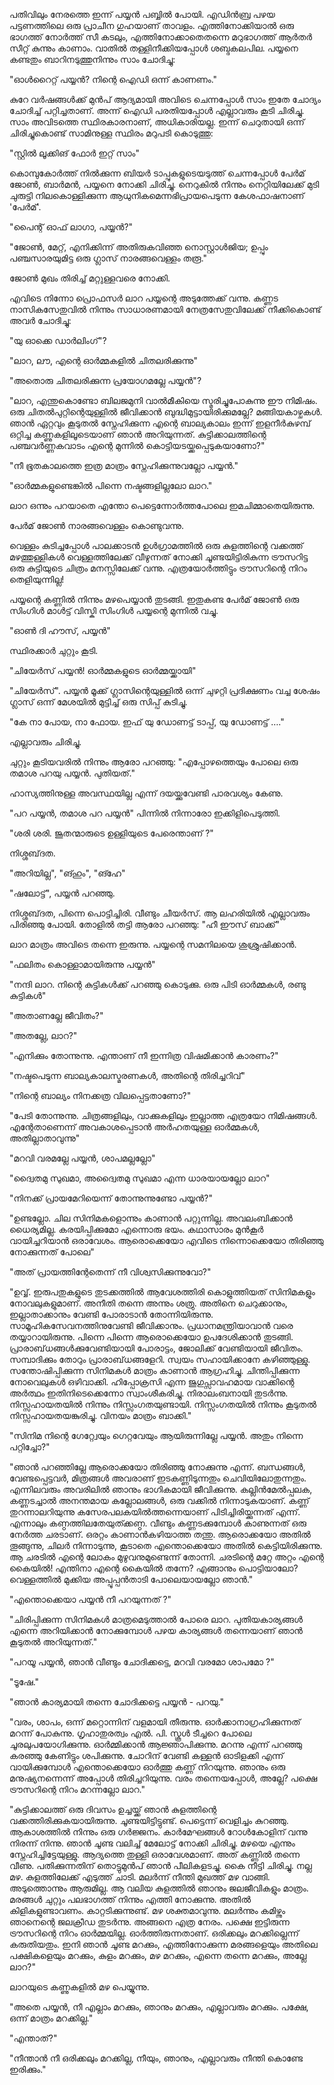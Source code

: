 #+BEGIN_COMMENT
.. title: പയ്യന് ഗൃഹാതുരത്വം
.. slug: payyanugruhathurathuam
.. date: 2025-05-03 18:25:45 UTC+00:00
.. tags: പയ്യൻ
.. category: Malayalam
.. link: 
.. description: 
.. type: text
.. status: 
#+END_COMMENT

പതിവിലും നേരത്തെ ഇന്ന് പയ്യൻ പബ്ബിൽ പോയി. എഡിൻബ്ര പഴയ പട്ടണത്തിലെ ഒരു പ്രാചീന ഗുഹയാണ്
താവളം. എത്തിനോക്കിയാൽ ഒരു ഭാഗത്ത് നോർത്ത് സീ കടലും, എത്തിനോക്കാതെതന്നെ മറുഭാഗത്ത് ആർതർ സീറ്റ്
കുന്നും കാണാം. വാതിൽ തള്ളിനീക്കിയപ്പോൾ ശബ്ദകലപില. പയ്യനെ കണ്ടതും ബാറിനടുത്തുനിന്നും സാം ചോദിച്ചു:

"ഓൾറൈറ്റ്  പയ്യൻ? നിന്റെ ഐഡി ഒന്ന് കാണണം."

കുറേ വർഷങ്ങൾക്ക് മുൻപ് ആദ്യമായി അവിടെ ചെന്നപ്പോൾ സാം ഇതേ ചോദ്യം ചോദിച്ച് പറ്റിച്ചതാണ്. അന്ന് ഐഡി
പരതിയപ്പോൾ എല്ലാവരും കൂടി ചിരിച്ചു. സാം അവിടത്തെ സ്ഥിരകാരനാണ്, അധികാരിയല്ല. ഇന്ന് ചെറുതായി ഒന്ന്
ചിരിച്ചുകൊണ്ട് സാമിനുള്ള സ്ഥിരം മറുപടി കൊടുത്തു:

"സ്റ്റിൽ ലൂക്കിങ് ഫോർ ഇറ്റ് സാം"

കൊമ്പുകോർത്ത് നിൽക്കുന്ന ബിയർ ടാപ്പുകളുടെയടുത്ത് ചെന്നപ്പോൾ പേർമ് ജോൺ, ബാർമൻ, പയ്യനെ നോക്കി
ചിരിച്ചു. നെറുകിൽ നിന്നും നെറ്റിയിലേക്ക് മുടി ചുരുട്ടി നിലകൊള്ളിക്കുന്ന ആധുനികമെന്നഭിപ്രായപെടുന്ന
കേശഫാഷനാണ് 'പേർമ്'.

"പൈന്റ് ഓഫ് ലാഗാ, പയ്യൻ?"

"ജോൺ, മേറ്റ്, എനിക്കിന്ന് അതിരുകവിഞ്ഞ നൊസ്റ്റാൾജിയ; ഉപ്പും പഞ്ചസാരയുമിട്ട ഒരു ഗ്ലാസ്
നാരങ്ങവെള്ളം തരൂ."

ജോൺ മുഖം തിരിച്ച് മറ്റുള്ളവരെ നോക്കി.

എവിടെ നിന്നോ പ്രൊഫസർ ലാറ പയ്യന്റെ അടുത്തേക്ക് വന്നു. കണ്ണട നാസികസേതുവിൽ നിന്നും സാധാരണമായി
നേത്രസേതുവിലേക്ക് നീക്കികൊണ്ട് അവർ ചോദിച്ചു:

"യു ഓക്കെ ഡാർലിംഗ്"?

"ലാറ, ലൗ, എന്റെ ഓർമ്മകളിൽ ചിതലരിക്കുന്നു"

"അതൊരു ചിതലരിക്കുന്ന പ്രയോഗമല്ലേ പയ്യൻ"?

"ലാറ, എന്തുകൊണ്ടോ ബിലജമുനി വാൽമീകിയെ സ്മരിച്ചുപോകുന്നു ഈ നിമിഷം. ഒരു ചിതൽപുറ്റിന്റെയുള്ളിൽ
ജീവിക്കാൻ ബുദ്ധിമുട്ടായിരിക്കുമല്ലേ?  മങ്ങിയകാഴ്ചകൾ. ഞാൻ ഏറ്റവും കൂടുതൽ സ്നേഹിക്കുന്ന എന്റെ
ബാല്യകാലം ഇന്ന് ഇളനീർകുഴമ്പ് ഒറ്റിച്ച കണ്ണുകളിലൂടെയാണ് ഞാൻ അറിയുന്നത്. കുട്ടിക്കാലത്തിന്റെ പഞ്ചവർണ്ണകവാടം
എന്റെ മുന്നിൽ കൊട്ടിയടയ്ക്കപ്പെടുകയാണോ?"

"നീ ഭൂതകാലത്തെ ഇത്ര മാത്രം സ്നേഹിക്കുന്നുവല്ലോ പയ്യൻ."

"ഓർമ്മകളുണ്ടെങ്കിൽ പിന്നെ നഷ്ടങ്ങളില്ലലോ ലാറ."

ലാറ ഒന്നും പറയാതെ എന്തോ പെട്ടെന്നോർത്തപോലെ ഇമചിമ്മാതെയിരുന്നു.

പേർമ് ജോൺ നാരങ്ങവെള്ളം കൊണ്ടുവന്നു.

വെള്ളം കുടിച്ചപ്പോൾ പാലക്കാടൻ ഉൾഗ്രാമത്തിൽ ഒരു കുളത്തിന്റെ വക്കത്ത് മഴത്തുള്ളികൾ വെള്ളത്തിലേക്ക്
വീഴുന്നത് നോക്കി ചൂണ്ടയിട്ടിരികുന്ന ട്രൗസറിട്ട ഒരു കുട്ടിയുടെ ചിത്രം മനസ്സിലേക്ക് വന്നു. എത്രയോർത്തിട്ടും
ട്രൗസറിന്റെ നിറം തെളിയുന്നില്ല!

പയ്യന്റെ കണ്ണിൽ നിന്നും മഴപെയ്യാൻ തുടങ്ങി. ഇതുകണ്ട പേർമ് ജോൺ ഒരു സിംഗിൾ മാൾട്ട് വിസ്കി സിംഗിൾ
പയ്യന്റെ മുന്നിൽ വച്ചു.

"ഓൺ ദി ഹൗസ്, പയ്യൻ"

സ്ഥിരക്കാർ ചുറ്റും കൂടി.

"ചിയേർസ് പയ്യൻ! ഓർമ്മകളുടെ ഓർമ്മയ്ക്കായി"

"ചിയേർസ്". പയ്യൻ മൂക്ക് ഗ്ലാസിന്റെയുള്ളിൽ ഒന്ന് ചുഴറ്റി പ്രദിക്ഷണം വച്ച ശേഷം ഗ്ലാസ് ഒന്ന് മേശയിൽ മുട്ടിച്ച് ഒരു സിപ്പ് കുടിച്ചു.

"കേ നാ പോയ, നാ ഫോയ. ഇഫ് യു ഡോണട്ട് ടാപ്പ്, യു ഡോണട്ട് ...."

എല്ലാവരും ചിരിച്ചു.

ചുറ്റും കൂടിയവരിൽ നിന്നും ആരോ പറഞ്ഞു:
"എപ്പോഴത്തെയും പോലെ ഒരു തമാശ പറയു പയ്യൻ. പുതിയത്."

ഹാസ്യത്തിനുള്ള അവസ്ഥയില്ല എന്ന് ദയയ്ക്കുവേണ്ടി പാരവശ്യം കേണു.

"പറ പയ്യൻ, തമാശ പറ പയ്യൻ" 
 പിന്നിൽ നിന്നാരോ ഇക്കിളിപെടുത്തി. 

"ശരി ശരി. ജൂതന്മാരുടെ ഉള്ളിയുടെ പേരെന്താണ് ?"

നിശ്ശബ്‌ദത.

"അറിയില്ല", "ങ്ഹും", "ങ്ഹേ" 

"ഷലോട്ട്", പയ്യൻ പറഞ്ഞു.

 നിശ്ശബ്‌ദത, പിന്നെ പൊട്ടിച്ചിരി. വീണ്ടും ചീയർസ്. ആ ലഹരിയിൽ എല്ലാവരും പിരിഞ്ഞു പോയി. തോളിൽ തട്ടി ആരോ പറഞ്ഞു:
"ഹീ ഈസ് ബാക്ക്"

ലാറ മാത്രം അവിടെ തന്നെ ഇരുന്നു. പയ്യന്റെ സമനിലയെ ശുശ്രുഷിക്കാൻ.

"ഫലിതം കൊള്ളാമായിരുന്നു പയ്യൻ"

"നന്ദി ലാറ. നിന്റെ കുട്ടികൾക്ക് പറഞ്ഞു കൊടുക്കു. ഒരു പിടി ഓർമ്മകൾ, രണ്ടു കുട്ടികൾ"

"അതാണല്ലേ ജീവിതം?"

"അതല്ലേ, ലാറ?"

"എനിക്കും തോന്നുന്നു. എന്താണ് നീ ഇന്നിത്ര വിഷമിക്കാൻ കാരണം?"

"നഷ്ടപെടുന്ന ബാല്യകാലസ്മരണകൾ, അതിന്റെ തിരിച്ചറിവ്"

"നിന്റെ ബാല്യം നിനക്കത്ര വിലപ്പെട്ടതാണോ?"

"പേടി തോന്നുന്നു. ചിത്രങ്ങളിലും, വാക്കുകളിലും ഇല്ലാത്ത എത്രയോ നിമിഷങ്ങൾ. എന്റേതാണെന്ന്
അവകാശപ്പെടാൻ അർഹതയുള്ള ഓർമ്മകൾ, അതില്ലാതാവുന്നു"

"മറവി വരമല്ലേ പയ്യൻ, ശാപമല്ലല്ലോ"

"ദ്വൈതമു സുഖമാ, അദ്വൈതമു സുഖമാ എന്ന ധാരയായല്ലോ ലാറ"

"നിനക്ക് പ്രായമേറിയെന്ന്  തോന്നുന്നുണ്ടോ പയ്യൻ?"

"ഉണ്ടല്ലോ. ചില സിനിമകളൊന്നും കാണാൻ പറ്റുന്നില്ല. അവലംബിക്കാൻ ധൈര്യമില്ല. കരയിപ്പിക്കുമോ എന്നൊരു
ഭയം. കഥാസാരം മുൻ‌കൂർ വായിച്ചറിയാൻ ഒരാവേശം. ആരൊക്കെയോ എവിടെ നിന്നൊക്കെയോ തിരിഞ്ഞു നോക്കുന്നത്
പോലെ"

"അത് പ്രായത്തിന്റേതെന്ന് നീ വിശ്വസിക്കുന്നുവോ?"

"ഉവ്വ്. ഇരുപതുകളുടെ തുടക്കത്തിൽ ആവേശത്തിരി കൊളുത്തിയത് സിനിമകളും നോവലുകളുമാണ്. അനീതി തന്നെ അന്നും
ശത്രു. അതിനെ ചെറുക്കാനും, ഇല്ലാതാക്കാനും വേണ്ടി പോരാടാൻ തോന്നിയിരുന്നു. സാമൂഹികസേവനത്തിനുവേണ്ടി
ജീവിക്കാനും. പ്രധാനമന്ത്രിയാവാൻ വരെ തയ്യാറായിരുന്നു. പിന്നെ പിന്നെ ആരൊക്കെയോ ഉപദേശിക്കാൻ
തുടങ്ങി. പ്രാരാബ്‌ധങ്ങൾക്കുവേണ്ടിയായി പോരാട്ടം, ജോലിക്ക് വേണ്ടിയായി ജീവിതം. സമ്പാദിക്കും തോറും
പ്രാരാബ്‌ധങ്ങളേറി. സ്വയം സഹായിക്കാനേ കഴിഞ്ഞുള്ളു. സന്തോഷിപ്പിക്കുന്ന സിനിമകൾ മാത്രം കാണാൻ
ആഗ്രഹിച്ചു. ചിന്തിപ്പിക്കുന്ന നോവെലുകൾ ഒഴിവാക്കി. ഹിപ്പോക്രസി എന്ന ജുഗുപ്സാവഹമായ വാക്കിന്റെ അർത്ഥം
ഇതിനിടെക്കെന്നോ സ്വാംശീകരിച്ചു. നിരാലംബനായി തുടർന്നു. നിസ്സഹായതയിൽ നിന്നും
നിസ്സംഗതയുണ്ടായി. നിസ്സംഗതയിൽ നിന്നും കൂടുതൽ നിസ്സഹായതയങ്കുരിച്ചു. വിനയം മാത്രം ബാക്കി."

"സിനിമ നിന്റെ ഗേറ്റ്വേയും ഗെറ്റവേയും ആയിരുന്നില്ലേ പയ്യൻ. അതും നിന്നെ പറ്റിച്ചോ?"

"ഞാൻ പറഞ്ഞില്ലേ ആരൊക്കയോ തിരിഞ്ഞു നോക്കുന്നു എന്ന്. ബന്ധങ്ങൾ, വേണ്ടപ്പെട്ടവർ, മിത്രങ്ങൾ അവരാണ്
ഇടകണ്ണിടുന്നതും ചെവിയിലോതുന്നതും. എന്നിലവരും അവരിലിൽ ഞാനും ഭാഗികമായി
ജീവിക്കുന്നു. കല്ലിൻമേൽപ്പലക, കണ്ണടച്ചാൽ അനന്തമായ കല്ലോലങ്ങൾ, ഒരു വക്കിൽ നിന്നാടുകയാണ്. കണ്ണ്
തുറന്നാലറിയുന്നു കസേരപലകയിൽത്തന്നെയാണ് പിടിച്ചിരിയ്ക്കുന്നത് എന്ന്. എന്നാലും
കണ്ഠത്തിലതേയുത്ക്കണ്ഠ. വീണ്ടും കണ്ണടക്കുമ്പോൾ കാണുന്നത് ഒരു നേർത്ത ചരടാണ്. ഒരറ്റം കാണാൻകഴിയാത്ത
തന്തു. ആരൊക്കയോ അതിൽ തൂങ്ങുന്നു, ചിലർ നിന്നാടുന്നു, കൂടാതെ എന്തൊക്കെയോ അതിൽ കെട്ടിയിരിക്കുന്നു. ആ
ചരടിൽ എന്റെ ലോകം മുഴുവനുമുണ്ടെന്ന് തോന്നി. ചരടിന്റെ മറ്റേ അറ്റം എന്റെ കൈയിൽ!  എന്തിനാ എന്റെ
കൈയിൽ തന്നേ? എങ്ങാനും പൊട്ടിയാലോ? വെള്ളത്തിൽ മുക്കിയ അപ്പൂപ്പൻതാടി പോലെയായല്ലോ ഞാൻ."

"എന്തൊക്കെയാ പയ്യൻ നീ പറയുന്നത് ?"

"ചിരിപ്പിക്കുന്ന സിനിമകൾ മാത്രമെടുത്താൽ പോരെ ലാറ. പുതിയകാര്യങ്ങൾ എന്നെ അറിയിക്കാൻ നോക്കുമ്പോൾ
പഴയ കാര്യങ്ങൾ തന്നെയാണ് ഞാൻ കൂടുതൽ അറിയുന്നത്."

"പറയൂ പയ്യൻ, ഞാൻ വീണ്ടും ചോദിക്കട്ടെ, മറവി വരമോ ശാപമോ ?"

"ടൂഷേ."

"ഞാൻ കാര്യമായി തന്നെ ചോദിക്കട്ടെ പയ്യൻ - പറയു."

"വരം, ശാപം, ഒന്ന് മറ്റൊന്നിന് വളമായി തീരുന്നു. ഓർക്കാനാഗ്രഹിക്കുന്നത് മറന്ന് പോകുന്നു. ഗൃഹാതുരത്വം
എൽ. പി. സ്കൂൾ ടീച്ചറെ പോലെ ചൂരലുപയോഗിക്കുന്നു. ഓർമ്മിക്കാൻ ആജ്ഞാപിക്കുന്നു. മറന്നു എന്ന് പറഞ്ഞു കരഞ്ഞു
കേണിട്ടും ശപിക്കുന്നു. ചോറിന് വേണ്ടി കള്ളൻ ഓടിളക്കി എന്ന് വായിക്കുമ്പോൾ എന്തൊക്കെയോ ഓർത്തു കണ്ണ്
നിറയുന്നു. ഞാനും ഒരു മനുഷ്യനന്നെന്ന് അപ്പോൾ തിരിച്ചറിയുന്നു. വരം തന്നെയപ്പോൾ, അല്ലേ? പക്ഷെ
ട്രൗസറിന്റെ നിറം മറന്നല്ലോ ലാറ."

"കുട്ടിക്കാലത്ത് ഒരു ദിവസം ഉച്ചയ്ക്ക് ഞാൻ കുളത്തിന്റെ
വക്കത്തിരിക്കുകയായിരുന്നു. ചൂണ്ടയിട്ടിട്ടുണ്ട്. പെട്ടെന്ന് വെളിച്ചം കുറഞ്ഞു. ആകാശത്തിൽ നിന്നും ഒരു
ഗർജ്ജനം. കാർമേഘങ്ങൾ റോൾകോളിന് വന്നു നിരന്ന് നിന്നു. ഞാൻ ചൂണ്ട വലിച്ച് മേലോട്ട് നോക്കി
ചിരിച്ചു. മഴയെ എന്നും സ്നേഹിച്ചിട്ടേയുള്ളു. ആദ്യത്തെ തുള്ളി ഒരാവേശമാണ്. അത് കണ്ണിൽ തന്നെ
വീണു. പതിക്കുന്നതിന് തൊട്ടുമുൻപ് ഞാൻ പീലികളടച്ചു. കൈ നീട്ടി ചിരിച്ചു. നല്ല മഴ. കുളത്തിലേക്ക് എടുത്ത്
ചാടി. മലർന്ന് നീന്തി മുഖത്ത് മഴ വാങ്ങി. അടുത്തൊന്നും ആരുമില്ല. ആ വലിയ കുളത്തിൽ ഞാനും ജലജീവികളും
മാത്രം. മരങ്ങൾ ചുറ്റും പലഭാഗത്ത് നിന്നും എത്തി നോക്കുന്നു. അതിൽ കിളികളുണ്ടാവണം. കാറ്റടിക്കുന്നുണ്ട്. മഴ
ശക്തമാവുന്നു. മലർന്നും കമിഴ്ന്നും ഞാനെന്റെ ജലക്രീഡ തുടർന്നു. അങ്ങനെ എത്ര നേരം. പക്ഷെ ഇട്ടിരുന്ന
ട്രൗസറിന്റെ നിറം ഓർമ്മയില്ല. ഓർത്തിരുന്നതാണ്. ഒരിക്കലും മറക്കില്ലെന്ന് കരുതിയതും. ഇനി ഞാൻ ചൂണ്ട
മറക്കും, എത്തിനോക്കുന്ന മരങ്ങളെയും അതിലെ പക്ഷികളെയും മറക്കും, കുളം മറക്കും, മഴ മറക്കും, എന്നെ തന്നെ
മറക്കും, അല്ലേ ലാറ?"

ലാറയുടെ കണ്ണുകളിൽ മഴ പെയ്യുന്നു.

"അതെ പയ്യൻ, നീ എല്ലാം മറക്കും, ഞാനും മറക്കും, എല്ലാവരും മറക്കും. പക്ഷേ, ഒന്ന് മാത്രം മറക്കില്ല."

"എന്താത്?"

"നീന്താൻ നീ ഒരിക്കലും മറക്കില്ല, നീയും, ഞാനും, എല്ലാവരും നീന്തി കൊണ്ടേ ഇരിക്കും."








